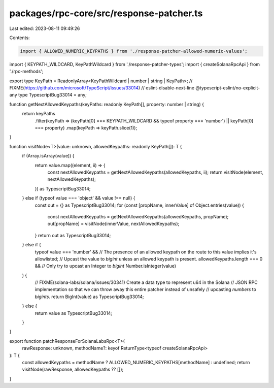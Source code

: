 packages/rpc-core/src/response-patcher.ts
=========================================

Last edited: 2023-08-11 09:49:26

Contents:

.. code-block:: ts

    import { ALLOWED_NUMERIC_KEYPATHS } from './response-patcher-allowed-numeric-values';
import { KEYPATH_WILDCARD, KeyPathWildcard } from './response-patcher-types';
import { createSolanaRpcApi } from './rpc-methods';

export type KeyPath = ReadonlyArray<KeyPathWildcard | number | string | KeyPath>;
// FIXME(https://github.com/microsoft/TypeScript/issues/33014)
// eslint-disable-next-line @typescript-eslint/no-explicit-any
type TypescriptBug33014 = any;

function getNextAllowedKeypaths(keyPaths: readonly KeyPath[], property: number | string) {
    return keyPaths
        .filter(keyPath => (keyPath[0] === KEYPATH_WILDCARD && typeof property === 'number') || keyPath[0] === property)
        .map(keyPath => keyPath.slice(1));
}

function visitNode<T>(value: unknown, allowedKeypaths: readonly KeyPath[]): T {
    if (Array.isArray(value)) {
        return value.map((element, ii) => {
            const nextAllowedKeypaths = getNextAllowedKeypaths(allowedKeypaths, ii);
            return visitNode(element, nextAllowedKeypaths);
        }) as TypescriptBug33014;
    } else if (typeof value === 'object' && value !== null) {
        const out = {} as TypescriptBug33014;
        for (const [propName, innerValue] of Object.entries(value)) {
            const nextAllowedKeypaths = getNextAllowedKeypaths(allowedKeypaths, propName);
            out[propName] = visitNode(innerValue, nextAllowedKeypaths);
        }
        return out as TypescriptBug33014;
    } else if (
        typeof value === 'number' &&
        // The presence of an allowed keypath on the route to this value implies it's allowlisted;
        // Upcast the value to `bigint` unless an allowed keypath is present.
        allowedKeypaths.length === 0 &&
        // Only try to upcast an Integer to `bigint`
        Number.isInteger(value)
    ) {
        // FIXME(solana-labs/solana/issues/30341) Create a data type to represent u64 in the Solana
        // JSON RPC implementation so that we can throw away this entire patcher instead of unsafely
        // upcasting `numbers` to `bigints`.
        return BigInt(value) as TypescriptBug33014;
    } else {
        return value as TypescriptBug33014;
    }
}

export function patchResponseForSolanaLabsRpc<T>(
    rawResponse: unknown,
    methodName?: keyof ReturnType<typeof createSolanaRpcApi>
): T {
    const allowedKeypaths = methodName ? ALLOWED_NUMERIC_KEYPATHS[methodName] : undefined;
    return visitNode(rawResponse, allowedKeypaths ?? []);
}


